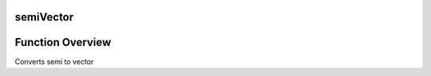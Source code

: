 ===============
**semiVector**
===============

==================
Function Overview
==================

Converts semi to vector

